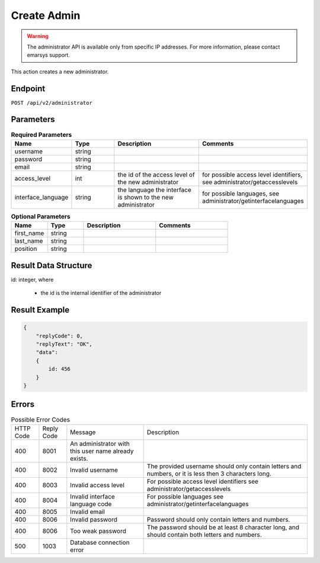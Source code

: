 Create Admin
============

.. warning::

   The administrator API is available only from specific IP addresses. For more information, please contact emarsys support.

This action creates a new administrator.

Endpoint
--------

``POST /api/v2/administrator``

Parameters
----------

.. list-table:: **Required Parameters**
   :header-rows: 1
   :widths: 20 20 40 40

   * - Name
     - Type
     - Description
     - Comments
   * - username
     - string
     -
     -
   * - password
     - string
     -
     -
   * - email
     - string
     -
     -
   * - access_level
     - int
     - the id of the access level of the new administrator
     - for possible access level identifiers, see administrator/getaccesslevels
   * - interface_language
     - string
     - the language the interface is shown to the new administrator
     - for possible languages, see administrator/getinterfacelanguages

.. list-table:: **Optional Parameters**
   :header-rows: 1
   :widths: 20 20 40 40

   * - Name
     - Type
     - Description
     - Comments
   * - first_name
     - string
     -
     -
   * - last_name
     - string
     -
     -
   * - position
     - string
     -
     -

Result Data Structure
---------------------

id: integer, where

 * the id is the internal identifier of the administrator

Result Example
--------------

.. code-block:: json

   {
       "replyCode": 0,
       "replyText": "OK",
       "data":
       {
           id: 456
       }
   }

Errors
------

.. list-table:: Possible Error Codes

   * - HTTP Code
     - Reply Code
     - Message
     - Description
   * - 400
     - 8001
     - An administrator with this user name already exists.
     -
   * - 400
     - 8002
     - Invalid username
     - The provided username should only contain letters and numbers, or it is less then 3 characters long.
   * - 400
     - 8003
     - Invalid access level
     - For possible access level identifiers see administrator/getaccesslevels
   * - 400
     - 8004
     - Invalid interface language code
     - For possible languages see administrator/getinterfacelanguages
   * - 400
     - 8005
     - Invalid email
     -
   * - 400
     - 8006
     - Invalid password
     - Password should only contain letters and numbers.
   * - 400
     - 8006
     - Too weak password
     - The password should be at least 8 character long, and should contain both letters and numbers.
   * - 500
     - 1003
     - Database connection error
     -



